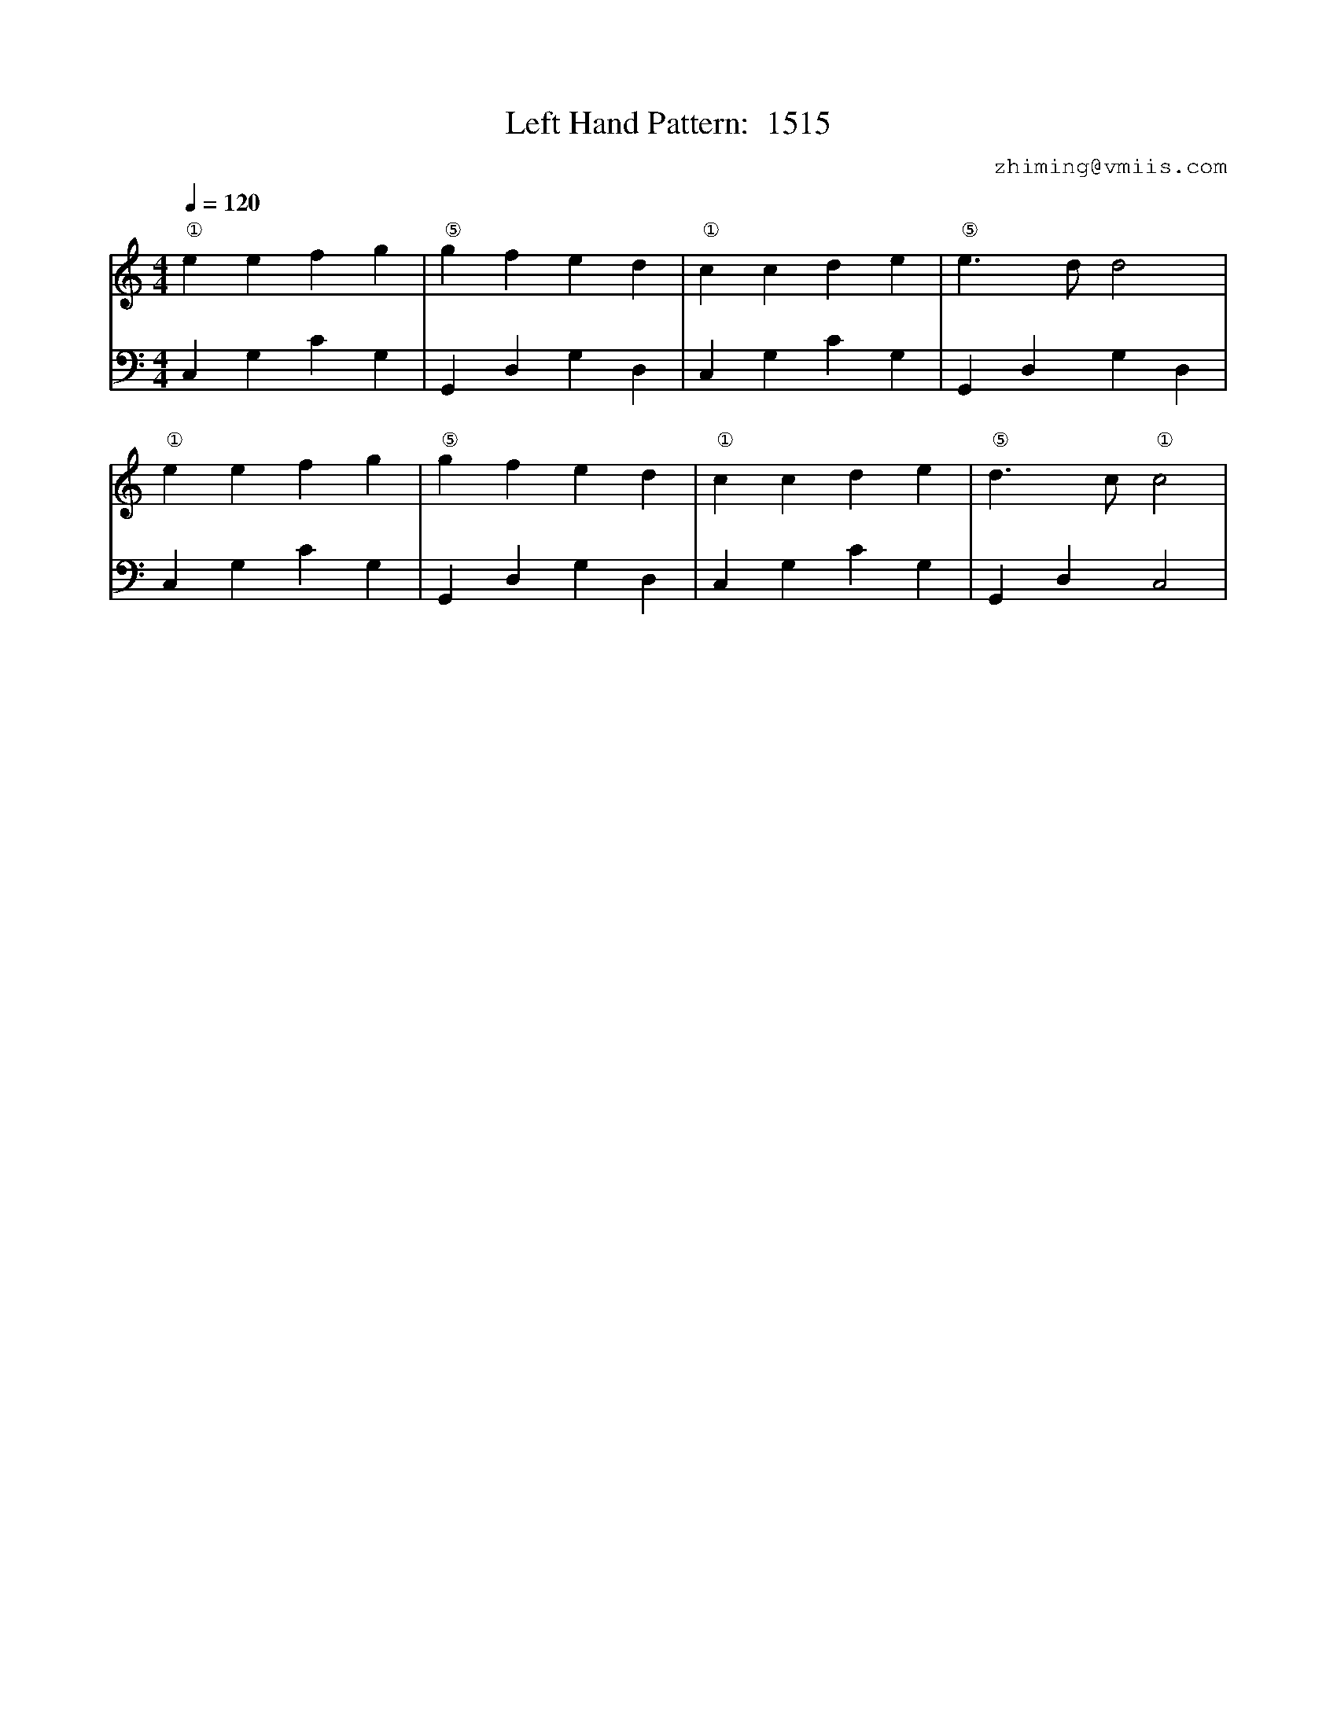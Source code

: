 X:1
T:Left Hand Pattern:  1515
C:zhiming@vmiis.com
%%composerfont 10
M:4/4
L:1/4
Q:1/4=120
K:C
V:1
"①"eefg|"⑤"gfed|"①"ccde|"⑤"e>dd2|
"①"eefg|"⑤"gfed|"①"ccde|"⑤"d>c"①"c2|
V:2 celf=bass
C,G,CG,|G,,D,G,D,|C,G,CG,|G,,D,G,D,|
C,G,CG,|G,,D,G,D,|C,G,CG,|G,,D,C,2|